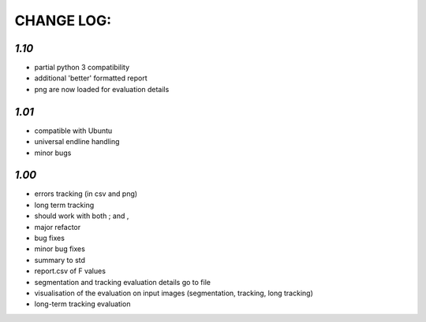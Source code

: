 ===========
CHANGE LOG:
===========

`1.10`
-------------------------
* partial python 3 compatibility
* additional 'better' formatted report
* png are now loaded for evaluation details

`1.01` 
-------------------------
* compatible with Ubuntu
* universal endline handling
* minor bugs

`1.00`
-------------------------
* errors tracking (in csv and png)
* long term tracking
* should work with both ; and ,
* major refactor
* bug fixes
* minor bug fixes
* summary to std
* report.csv of F values
* segmentation and tracking evaluation details go to file
* visualisation of the evaluation on input images (segmentation, tracking, long tracking)
* long-term tracking evaluation

